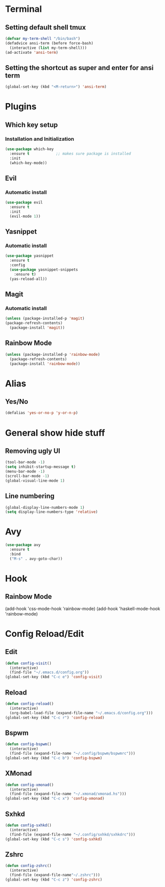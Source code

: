 * Terminal
** Setting default shell tmux
#+BEGIN_SRC emacs-lisp
  (defvar my-term-shell "/bin/bash")
  (defadvice ansi-term (before force-bash)
    (interactive (list my-term-shell)))
  (ad-activate 'ansi-term)
#+END_SRC
** Setting the shortcut as super and enter for ansi term
#+BEGIN_SRC emacs-lisp
  (global-set-key (kbd "<M-return>") 'ansi-term)
#+END_SRC
* Plugins
** Which key setup
*** Installation and Initialization
#+BEGIN_SRC emacs-lisp
  (use-package which-key
    :ensure t            ;; makes sure package is installed
    :init
    (which-key-mode))
#+END_SRC
** Evil
*** Automatic install 
#+BEGIN_SRC emacs-lisp
  (use-package evil
    :ensure t
    :init
    (evil-mode 1))
#+End_SRC
** Yasnippet
*** Automatic install
#+BEGIN_SRC emacs-lisp
  (use-package yasnippet
    :ensure t
    :config
    (use-package yasnippet-snippets
      :ensure t)
    (yas-reload-all))
#+END_SRC
** Magit
*** Automatic install
#+BEGIN_SRC emacs-lisp
  (unless (package-installed-p 'magit)
  (package-refresh-contents)
    (package-install 'magit))
#+END_SRC
** Rainbow Mode
#+BEGIN_SRC emacs-lisp
  (unless (package-installed-p 'rainbow-mode)
    (package-refresh-contents)
    (package-install 'rainbow-mode))
#+END_SRC
* Alias
** Yes/No 
#+BEGIN_SRC emacs-lisp
(defalias 'yes-or-no-p 'y-or-n-p)
#+END_SRC

* General show hide stuff 
** Removing ugly UI
#+BEGIN_SRC emacs-lisp
(tool-bar-mode -1)
(setq inhibit-startup-message t)
(menu-bar-mode -1)
(scroll-bar-mode -1)    
(global-visual-line-mode 1)
#+END_SRC
** Line numbering
#+BEGIN_SRC emacs-lisp
(global-display-line-numbers-mode 1)
(setq display-line-numbers-type 'relative)
#+END_SRC
* Avy
#+BEGIN_SRC emacs-lisp
  (use-package avy
    :ensure t
    :bind
    ("M-s" . avy-goto-char))
#+END_SRC
* Hook
** Rainbow Mode
(add-hook 'css-mode-hook 'rainbow-mode)
(add-hook 'haskell-mode-hook 'rainbow-mode)
* Config Reload/Edit
** Edit
#+BEGIN_SRC emacs-lisp
  (defun config-visit()
    (interactive)
    (find-file "~/.emacs.d/config.org"))
  (global-set-key (kbd "C-c e") 'config-visit)
#+END_SRC
** Reload
#+BEGIN_SRC emacs-lisp
  (defun config-reload()
    (interactive)
    (org-babel-load-file (expand-file-name "~/.emacs.d/config.org")))
  (global-set-key (kbd "C-c r") 'config-reload)
#+END_SRC
** Bspwm
#+BEGIN_SRC emacs-lisp
  (defun config-bspwm()
    (interactive)
    (find-file (expand-file-name "~/.config/bspwm/bspwmrc")))
  (global-set-key (kbd "C-c b") 'config-bspwm)
#+END_SRC
** XMonad
#+BEGIN_SRC emacs-lisp
  (defun config-xmonad()
    (interactive)
    (find-file (expand-file-name "~/.xmonad/xmonad.hs")))
  (global-set-key (kbd "C-c x") 'config-xmonad)
#+END_SRC
** Sxhkd
#+BEGIN_SRC emacs-lisp
  (defun config-sxhkd()
    (interactive)
    (find-file (expand-file-name "~/.config/sxhkd/sxhkdrc")))
  (global-set-key (kbd "C-c s") 'config-sxhkd)
#+END_SRC
** Zshrc
#+BEGIN_SRC emacs-lisp
  (defun config-zshrc()
    (interactive)
    (find-file (expand-file-name"~/.zshrc")))
  (global-set-key (kbd "C-c z") 'config-zshrc)
#+END_SRC
